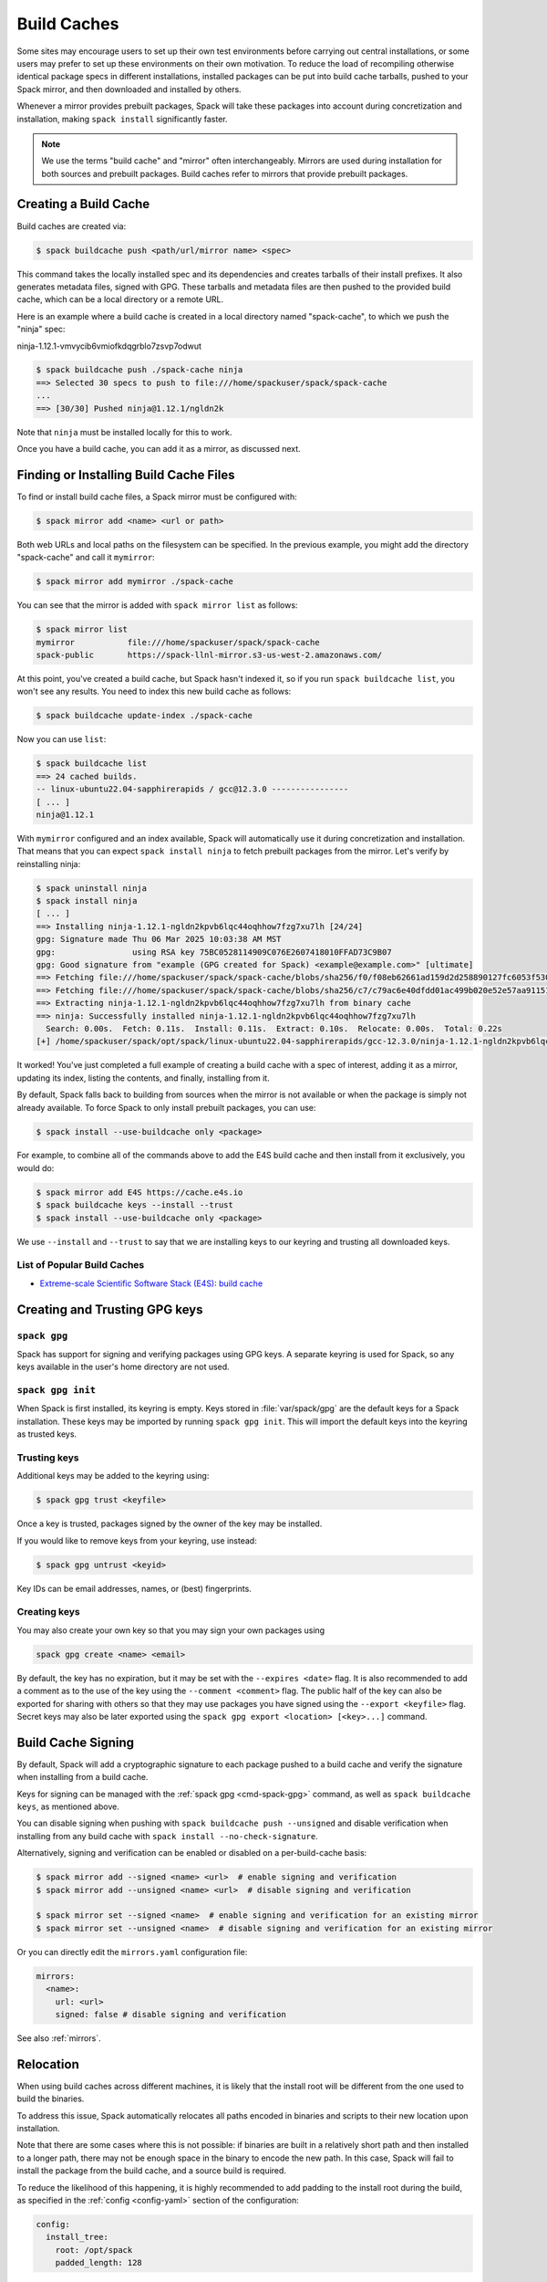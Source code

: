 .. Copyright Spack Project Developers. See COPYRIGHT file for details.

   SPDX-License-Identifier: (Apache-2.0 OR MIT)

.. meta::
   :description lang=en:
      Discover how to create, use, and manage build caches in Spack to share pre-built binary packages and speed up installations.

.. _binary_caches:

============
Build Caches
============

Some sites may encourage users to set up their own test environments
before carrying out central installations, or some users may prefer to set
up these environments on their own motivation. To reduce the load of
recompiling otherwise identical package specs in different installations,
installed packages can be put into build cache tarballs, pushed to
your Spack mirror, and then downloaded and installed by others.

Whenever a mirror provides prebuilt packages, Spack will take these packages
into account during concretization and installation, making ``spack install``
significantly faster.


.. note::

    We use the terms "build cache" and "mirror" often interchangeably. Mirrors
    are used during installation for both sources and prebuilt packages. Build
    caches refer to mirrors that provide prebuilt packages.


----------------------
Creating a Build Cache
----------------------

Build caches are created via:

.. code-block:: console

    $ spack buildcache push <path/url/mirror name> <spec>

This command takes the locally installed spec and its dependencies and
creates tarballs of their install prefixes. It also generates metadata files,
signed with GPG. These tarballs and metadata files are then pushed to the
provided build cache, which can be a local directory or a remote URL.

Here is an example where a build cache is created in a local directory named
"spack-cache", to which we push the "ninja" spec:

ninja-1.12.1-vmvycib6vmiofkdqgrblo7zsvp7odwut

.. code-block:: console

    $ spack buildcache push ./spack-cache ninja
    ==> Selected 30 specs to push to file:///home/spackuser/spack/spack-cache
    ...
    ==> [30/30] Pushed ninja@1.12.1/ngldn2k

Note that ``ninja`` must be installed locally for this to work.

Once you have a build cache, you can add it as a mirror, as discussed next.

---------------------------------------
Finding or Installing Build Cache Files
---------------------------------------

To find or install build cache files, a Spack mirror must be configured
with:

.. code-block:: console

    $ spack mirror add <name> <url or path>


Both web URLs and local paths on the filesystem can be specified. In the previous
example, you might add the directory "spack-cache" and call it ``mymirror``:


.. code-block:: console

    $ spack mirror add mymirror ./spack-cache


You can see that the mirror is added with ``spack mirror list`` as follows:

.. code-block:: console


    $ spack mirror list
    mymirror           file:///home/spackuser/spack/spack-cache
    spack-public       https://spack-llnl-mirror.s3-us-west-2.amazonaws.com/


At this point, you've created a build cache, but Spack hasn't indexed it, so if
you run ``spack buildcache list``, you won't see any results. You need to index
this new build cache as follows:

.. code-block:: console

    $ spack buildcache update-index ./spack-cache

Now you can use ``list``:

.. code-block:: console

    $ spack buildcache list
    ==> 24 cached builds.
    -- linux-ubuntu22.04-sapphirerapids / gcc@12.3.0 ----------------
    [ ... ]
    ninja@1.12.1

With ``mymirror`` configured and an index available, Spack will automatically
use it during concretization and installation. That means that you can expect
``spack install ninja`` to fetch prebuilt packages from the mirror. Let's
verify by reinstalling ninja:

.. code-block:: console

    $ spack uninstall ninja
    $ spack install ninja
    [ ... ]
    ==> Installing ninja-1.12.1-ngldn2kpvb6lqc44oqhhow7fzg7xu7lh [24/24]
    gpg: Signature made Thu 06 Mar 2025 10:03:38 AM MST
    gpg:                using RSA key 75BC0528114909C076E2607418010FFAD73C9B07
    gpg: Good signature from "example (GPG created for Spack) <example@example.com>" [ultimate]
    ==> Fetching file:///home/spackuser/spack/spack-cache/blobs/sha256/f0/f08eb62661ad159d2d258890127fc6053f5302a2f490c1c7f7bd677721010ee0
    ==> Fetching file:///home/spackuser/spack/spack-cache/blobs/sha256/c7/c79ac6e40dfdd01ac499b020e52e57aa91151febaea3ad183f90c0f78b64a31a
    ==> Extracting ninja-1.12.1-ngldn2kpvb6lqc44oqhhow7fzg7xu7lh from binary cache
    ==> ninja: Successfully installed ninja-1.12.1-ngldn2kpvb6lqc44oqhhow7fzg7xu7lh
      Search: 0.00s.  Fetch: 0.11s.  Install: 0.11s.  Extract: 0.10s.  Relocate: 0.00s.  Total: 0.22s
    [+] /home/spackuser/spack/opt/spack/linux-ubuntu22.04-sapphirerapids/gcc-12.3.0/ninja-1.12.1-ngldn2kpvb6lqc44oqhhow7fzg7xu7lh

It worked! You've just completed a full example of creating a build cache with
a spec of interest, adding it as a mirror, updating its index, listing the contents,
and finally, installing from it.

By default, Spack falls back to building from sources when the mirror is not available
or when the package is simply not already available. To force Spack to only install
prebuilt packages, you can use:

.. code-block:: console

   $ spack install --use-buildcache only <package>

For example, to combine all of the commands above to add the E4S build cache
and then install from it exclusively, you would do:

.. code-block:: console

    $ spack mirror add E4S https://cache.e4s.io
    $ spack buildcache keys --install --trust
    $ spack install --use-buildcache only <package>

We use ``--install`` and ``--trust`` to say that we are installing keys to our
keyring and trusting all downloaded keys.


^^^^^^^^^^^^^^^^^^^^^^^^^^^^
List of Popular Build Caches
^^^^^^^^^^^^^^^^^^^^^^^^^^^^

* `Extreme-scale Scientific Software Stack (E4S) <https://e4s-project.github.io/>`_: `build cache <https://oaciss.uoregon.edu/e4s/inventory.html>`_


------------------------------
Creating and Trusting GPG keys
------------------------------

.. _cmd-spack-gpg:

^^^^^^^^^^^^^
``spack gpg``
^^^^^^^^^^^^^

Spack has support for signing and verifying packages using GPG keys.
A separate keyring is used for Spack, so any keys available in the user's home directory are not used.

^^^^^^^^^^^^^^^^^^
``spack gpg init``
^^^^^^^^^^^^^^^^^^

When Spack is first installed, its keyring is empty.
Keys stored in :file:`var/spack/gpg` are the default keys for a Spack installation.
These keys may be imported by running ``spack gpg init``.
This will import the default keys into the keyring as trusted keys.

^^^^^^^^^^^^^
Trusting keys
^^^^^^^^^^^^^

Additional keys may be added to the keyring using:

.. code-block:: console

   $ spack gpg trust <keyfile>

Once a key is trusted, packages signed by the owner of the key may be installed.

If you would like to remove keys from your keyring, use instead:

.. code-block:: console

   $ spack gpg untrust <keyid>

Key IDs can be email addresses, names, or (best) fingerprints.

^^^^^^^^^^^^^
Creating keys
^^^^^^^^^^^^^

You may also create your own key so that you may sign your own packages using

.. code-block:: console

   spack gpg create <name> <email>

By default, the key has no expiration, but it may be set with the ``--expires <date>`` flag.
It is also recommended to add a comment as to the use of the key using the ``--comment <comment>`` flag.
The public half of the key can also be exported for sharing with others so that they may use packages you have signed using the ``--export <keyfile>`` flag.
Secret keys may also be later exported using the ``spack gpg export <location> [<key>...]`` command.

.. admonition:: Key creation speed
   :class: tip
   :collapsible:

      The creation of a new GPG key requires generating a lot of random numbers.
      Depending on the entropy produced on your system, the entire process may take a long time (*even appearing to hang*).
      Virtual machines and cloud instances are particularly likely to display this behavior.

      To speed it up, you may install tools like ``rngd``, which is usually available as a package in the host OS.
      Another alternative is ``haveged``, which can be installed on RHEL/CentOS machines.

      `This Digital Ocean tutorial
      <https://www.digitalocean.com/community/tutorials/how-to-setup-additional-entropy-for-cloud-servers-using-haveged>`_
      provides a good overview of sources of randomness.

-------------------
Build Cache Signing
-------------------

By default, Spack will add a cryptographic signature to each package pushed to
a build cache and verify the signature when installing from a build cache.

Keys for signing can be managed with the :ref:`spack gpg <cmd-spack-gpg>` command,
as well as ``spack buildcache keys``, as mentioned above.

You can disable signing when pushing with ``spack buildcache push --unsigned``
and disable verification when installing from any build cache with
``spack install --no-check-signature``.

Alternatively, signing and verification can be enabled or disabled on a per-build-cache
basis:

.. code-block:: console

    $ spack mirror add --signed <name> <url>  # enable signing and verification
    $ spack mirror add --unsigned <name> <url>  # disable signing and verification

    $ spack mirror set --signed <name>  # enable signing and verification for an existing mirror
    $ spack mirror set --unsigned <name>  # disable signing and verification for an existing mirror

Or you can directly edit the ``mirrors.yaml`` configuration file:

.. code-block:: yaml

    mirrors:
      <name>:
        url: <url>
        signed: false # disable signing and verification

See also :ref:`mirrors`.

----------
Relocation
----------

When using build caches across different machines, it is likely that the install
root will be different from the one used to build the binaries.

To address this issue, Spack automatically relocates all paths encoded in binaries
and scripts to their new location upon installation.

Note that there are some cases where this is not possible: if binaries are built in
a relatively short path and then installed to a longer path, there may not be enough
space in the binary to encode the new path. In this case, Spack will fail to install
the package from the build cache, and a source build is required.

To reduce the likelihood of this happening, it is highly recommended to add padding to
the install root during the build, as specified in the :ref:`config <config-yaml>`
section of the configuration:

.. code-block:: yaml

   config:
     install_tree:
       root: /opt/spack
       padded_length: 128


.. _binary_caches_oci:

---------------------------------
Automatic Push to a Build Cache
---------------------------------

Sometimes it is convenient to push packages to a build cache as soon as they are installed. Spack can do this by setting the autopush flag when adding a mirror:

.. code-block:: console

    $ spack mirror add --autopush <name> <url or path>

Or the autopush flag can be set for an existing mirror:

.. code-block:: console

    $ spack mirror set --autopush <name>  # enable automatic push for an existing mirror
    $ spack mirror set --no-autopush <name>  # disable automatic push for an existing mirror

Then, after installing a package, it is automatically pushed to all mirrors with ``autopush: true``. The command

.. code-block:: console

    $ spack install <package>

will have the same effect as

.. code-block:: console

    $ spack install <package>
    $ spack buildcache push <cache> <package>  # for all caches with autopush: true

.. note::

    Packages are automatically pushed to a build cache only if they are built from source.

-----------------------------------------
OCI / Docker V2 Registries as Build Cache
-----------------------------------------

Spack can also use OCI or Docker V2 registries such as Docker Hub, Quay.io,
GitHub Packages, GitLab Container Registry, JFrog Artifactory, and others
as build caches. This is a convenient way to share binaries using public
infrastructure or to cache Spack-built binaries in GitHub Actions and
GitLab CI.

To get started, configure an OCI mirror using ``oci://`` as the scheme
and optionally specify variables that hold the username and password (or
personal access token) for the registry:

.. code-block:: console

    $ spack mirror add --oci-username-variable REGISTRY_USER \
                       --oci-password-variable REGISTRY_TOKEN \
                       my_registry oci://example.com/my_image

Spack follows the naming conventions of Docker, with Docker Hub as the default
registry. To use Docker Hub, you can omit the registry domain:

.. code-block:: console

    $ spack mirror add ... my_registry oci://username/my_image

From here, you can use the mirror as any other build cache:

.. code-block:: console

    $ export REGISTRY_USER=...
    $ export REGISTRY_TOKEN=...
    $ spack buildcache push my_registry <specs...>  # push to the registry
    $ spack install <specs...>  # or install from the registry

A unique feature of build caches on top of OCI registries is that it's incredibly
easy to generate a runnable container image with the binaries installed. This
is a great way to make applications available to users without requiring them to
install Spack -- all you need is Docker, Podman, or any other OCI-compatible container
runtime.

To produce container images, all you need to do is add the ``--base-image`` flag
when pushing to the build cache:

.. code-block:: console

    $ spack buildcache push --base-image ubuntu:20.04 my_registry ninja
    Pushed to example.com/my_image:ninja-1.11.1-yxferyhmrjkosgta5ei6b4lqf6bxbscz.spack

    $ docker run -it example.com/my_image:ninja-1.11.1-yxferyhmrjkosgta5ei6b4lqf6bxbscz.spack
    root@e4c2b6f6b3f4:/# ninja --version
    1.11.1

If ``--base-image`` is not specified, distroless images are produced. In practice,
you won't be able to run these as containers because they don't come with libc and
other system dependencies. However, they are still compatible with tools like
``skopeo``, ``podman``, and ``docker`` for pulling and pushing.

.. note::
    The Docker ``overlayfs2`` storage driver is limited to 128 layers, above which a
    ``max depth exceeded`` error may be produced when pulling the image. There
    are `alternative drivers <https://docs.docker.com/storage/storagedriver/>`_.

------------------------------------
Spack Build Cache for GitHub Actions
------------------------------------

To significantly speed up Spack in GitHub Actions, binaries can be cached in
GitHub Packages. This service is an OCI registry that can be linked to a GitHub
repository.

Spack offers a public build cache for GitHub Actions with a set of common packages,
which lets you get started quickly. See the following resources for more information:

* `spack/setup-spack <https://github.com/spack/setup-spack>`_ for setting up Spack in GitHub
  Actions
* `spack/github-actions-buildcache <https://github.com/spack/github-actions-buildcache>`_ for
  more details on the public build cache

.. _cmd-spack-buildcache:

--------------------
``spack buildcache``
--------------------

^^^^^^^^^^^^^^^^^^^^^^^^^^^
``spack buildcache push``
^^^^^^^^^^^^^^^^^^^^^^^^^^^

Create a tarball of an installed Spack package and all its dependencies.
Tarballs and specfiles are compressed and checksummed; manifests are signed if GPG2 is available.
Commands like ``spack buildcache install`` will search Spack mirrors to get the list of build caches.

==============  ========================================================================================================================
Arguments       Description
==============  ========================================================================================================================
``<specs>``     list of partial specs or hashes with a leading ``/`` to match from installed packages and used for creating build caches
``-d <path>``   directory in which ``v3`` and ``blobs`` directories are created, defaults to ``.``
``-f``          overwrite compressed tarball and spec metadata files if they already exist
``-k <key>``    the key to sign package with. In the case where multiple keys exist, the package will be unsigned unless ``-k`` is used.
``-r``          make paths in binaries relative before creating tarball
``-y``          answer yes to all questions about creating unsigned build caches
==============  ========================================================================================================================

^^^^^^^^^^^^^^^^^^^^^^^^^
``spack buildcache list``
^^^^^^^^^^^^^^^^^^^^^^^^^

Retrieves all specs for build caches available on a Spack mirror.

==============  =====================================================================================
Arguments       Description
==============  =====================================================================================
``<specs>``     list of partial package specs to be matched against specs downloaded for build caches
==============  =====================================================================================

E.g., ``spack buildcache list gcc`` will print only commands to install ``gcc`` package(s).

^^^^^^^^^^^^^^^^^^^^^^^^^^^^
``spack buildcache install``
^^^^^^^^^^^^^^^^^^^^^^^^^^^^

Retrieves all specs for build caches available on a Spack mirror and installs build caches
with specs matching the input specs.

==============  ==============================================================================================
Arguments       Description
==============  ==============================================================================================
``<specs>``     list of partial package specs or hashes with a leading ``/`` to be installed from build caches
``-f``          remove install directory if it exists before unpacking tarball
``-y``          answer yes to all to don't verify package with gpg questions
==============  ==============================================================================================

^^^^^^^^^^^^^^^^^^^^^^^^^
``spack buildcache keys``
^^^^^^^^^^^^^^^^^^^^^^^^^

List public keys available on a Spack mirror.

=========  ==============================================
Arguments  Description
=========  ==============================================
``-it``    trust the keys downloaded with prompt for each
``-y``     answer yes to all trust all keys downloaded
=========  ==============================================

.. _build_cache_layout:

------------------
Build Cache Layout
------------------

This section describes the structure and content of URL-style build caches, as
distinguished from OCI-style build caches.

The entry point for a binary package is a manifest JSON file that points to at
least two other files stored as content-addressed blobs. These files include a spec
metadata file, as well as the installation directory of the package stored as
a compressed archive file. Binary package manifest files are named to indicate
the package name and version, as well as the hash of the concrete spec. For
example::

  gcc-runtime-12.3.0-qyu2lvgt3nxh7izxycugdbgf5gsdpkjt.spec.manifest.json

would contain the manifest for a binary package of ``gcc-runtime@12.3.0``.
The ID of the built package is defined to be the DAG hash of the concrete spec
and exists in the name of the file as well. The ID distinguishes a particular
binary package from all other binary packages with the same package name and
version. Below is an example binary package manifest file. Such a file would
live in the versioned spec manifests directory of a binary mirror, for example,
``v3/manifests/spec/``::

  {
    "version": 3,
    "data": [
      {
        "contentLength": 10731083,
        "mediaType": "application/vnd.spack.install.v2.tar+gzip",
        "compression": "gzip",
        "checksumAlgorithm": "sha256",
        "checksum": "0f24aa6b5dd7150067349865217acd3f6a383083f9eca111d2d2fed726c88210"
      },
      {
        "contentLength": 1000,
        "mediaType": "application/vnd.spack.spec.v5+json",
        "compression": "gzip",
        "checksumAlgorithm": "sha256",
        "checksum": "fba751c4796536737c9acbb718dad7429be1fa485f5585d450ab8b25d12ae041"
      }
    ]
  }

The manifest points to both the compressed tar file as well as the compressed
spec metadata file and contains the checksum of each. This checksum
is also used as the address of the associated file and, hence, must be
known in order to locate the tarball or spec file within the mirror. Once the
tarball or spec metadata file is downloaded, the checksum should be computed locally
and compared to the checksum in the manifest to ensure the contents have not changed
since the binary package was pushed. Spack stores all data files (including compressed
tar files, spec metadata, indices, public keys, etc.) within a ``blobs/<hash-algorithm>/``
directory, using the first two characters of the checksum as a subdirectory
to reduce the number of files in a single folder. Here is a depiction of the
organization of binary mirror contents::

  mirror_directory/
    v3/
      layout.json
      manifests/
        spec/
          gcc-runtime/
            gcc-runtime-12.3.0-s2nqujezsce4x6uhtvxscu7jhewqzztx.spec.manifest.json
          gmake/
            gmake-4.4.1-lpr4j77rcgkg5536tmiuzwzlcjsiomph.spec.manifest.json
          compiler-wrapper/
            compiler-wrapper-1.0-s7ieuyievp57vwhthczhaq2ogowf3ohe.spec.manifest.json
        index/
          index.manifest.json
        key/
          75BC0528114909C076E2607418010FFAD73C9B07.key.manifest.json
          keys.manifest.json
    blobs/
      sha256/
        0f/
          0f24aa6b5dd7150067349865217acd3f6a383083f9eca111d2d2fed726c88210
        fb/
          fba751c4796536737c9acbb718dad7429be1fa485f5585d450ab8b25d12ae041
        2a/
          2a21836d206ccf0df780ab0be63fdf76d24501375306a35daa6683c409b7922f
        ...

Files within the ``manifests`` directory are organized into subdirectories by
the type of entity they represent. Binary package manifests live in the ``spec/``
directory, build cache index manifests live in the ``index/`` directory, and
manifests for public keys and their indices live in the ``key/`` subdirectory.
Regardless of the type of entity they represent, all manifest files are named
with an extension ``.manifest.json``.

Every manifest contains a ``data`` array, each element of which refers to an
associated file stored as a content-addressed blob. Considering the example spec
manifest shown above, the compressed installation archive can be found by
picking out the data blob with the appropriate ``mediaType``, which in this
case would be ``application/vnd.spack.install.v1.tar+gzip``. The associated
file is found by looking in the blobs directory under ``blobs/sha256/fb/`` for
the file named with the complete checksum value.

As mentioned above, every entity in a binary mirror (aka build cache) is stored
as a content-addressed blob pointed to by a manifest. While an example spec
manifest (i.e., a manifest for a binary package) is shown above, here is what
the manifest of a build cache index looks like::

  {
    "version": 3,
    "data": [
      {
        "contentLength": 6411,
        "mediaType": "application/vnd.spack.db.v8+json",
        "compression": "none",
        "checksumAlgorithm": "sha256",
        "checksum": "225a3e9da24d201fdf9d8247d66217f5b3f4d0fc160db1498afd998bfd115234"
      }
    ]
  }

Some things to note about this manifest are that it points to a blob that is not
compressed (``compression: "none"``) and that the ``mediaType`` is one we have
not seen yet, ``application/vnd.spack.db.v8+json``. The decision not to compress
build cache indices stems from the fact that Spack does not yet sign build cache
index manifests. Once that changes, you may start to see these indices stored as
compressed blobs.

For completeness, here are examples of manifests for the other two types of entities
you might find in a Spack build cache. First, a public key manifest::

  {
    "version": 3,
    "data": [
      {
        "contentLength": 2472,
        "mediaType": "application/pgp-keys",
        "compression": "none",
        "checksumAlgorithm": "sha256",
        "checksum": "9fc18374aebc84deb2f27898da77d4d4410e5fb44c60c6238cb57fb36147e5c7"
      }
    ]
  }

Note the ``mediaType`` of ``application/pgp-keys``. Finally, a public key index manifest::

  {
    "version": 3,
    "data": [
      {
        "contentLength": 56,
        "mediaType": "application/vnd.spack.keyindex.v1+json",
        "compression": "none",
        "checksumAlgorithm": "sha256",
        "checksum": "29b3a0eb6064fd588543bc43ac7d42d708a69058dafe4be0859e3200091a9a1c"
      }
    ]
  }

Again, note the ``mediaType`` of ``application/vnd.spack.keyindex.v1+json``. Also, note
that both the above manifest examples refer to uncompressed blobs; this is for the same
reason Spack does not yet compress build cache index blobs.
